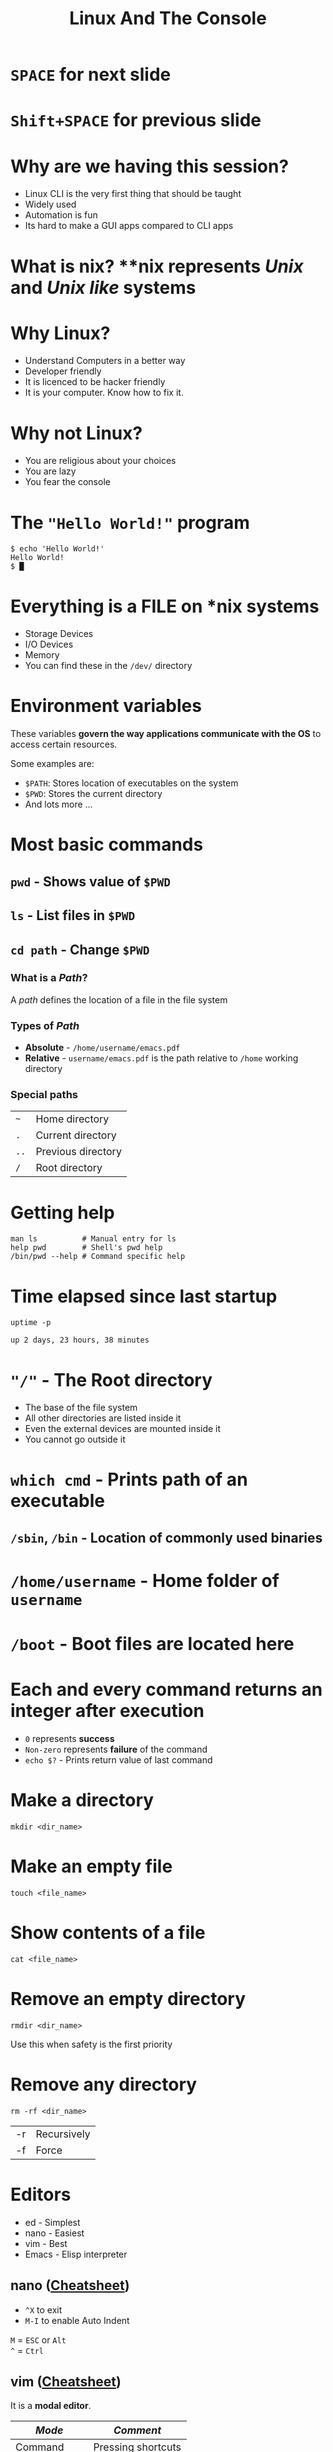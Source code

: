 #+TITLE: Linux And The Console
#+OPTIONS: toc:nil num:nil timestamp:nil author:nil
#+REVEAL_ROOT: ../../reveal.js
#+REVEAL_TRANS: slide
#+REVEAL_THEME: black
#+REVEAL_EXTRA_CSS: ../custom.css

* =SPACE= for next slide

* =Shift+SPACE= for previous slide

* Why are we having this session?
  - Linux CLI is the very first thing that should be taught
  - Widely used
  - Automation is fun
  - Its hard to make a GUI apps compared to CLI apps

* What is **nix*?
**nix* represents /Unix/ and /Unix like/ systems

* Why Linux?
+ Understand Computers in a better way
+ Developer friendly
+ It is licenced to be hacker friendly
+ It is your computer. Know how to fix it.

* Why not Linux?
+ You are religious about your choices
+ You are lazy
+ You fear the console

* The ="Hello World!"= program
#+NAME: hello-world-in-shell
#+BEGIN_EXAMPLE
$ echo 'Hello World!'
Hello World!
$ █
#+END_EXAMPLE

* Everything is a FILE on *nix systems
- Storage Devices
- I/O Devices
- Memory
- You can find these in the =/dev/= directory

* Environment variables
These variables *govern the way applications communicate with the OS* to
access certain resources.

Some examples are:
- =$PATH=: Stores location of executables on the system
- =$PWD=: Stores the current directory
- And lots more ...

* Most basic commands

** =pwd= - Shows value of =$PWD=

** =ls= - List files in =$PWD=

** =cd path= - Change =$PWD=

*** What is a /Path/?
A /path/ defines the location of a file in the file system

*** Types of /Path/
+ *Absolute* - =/home/username/emacs.pdf=
+ *Relative* - =username/emacs.pdf= is the path relative to =/home=
  working directory

*** Special paths
| =~=  | Home directory     |
| =.=  | Current directory  |
| =..= | Previous directory |
| =/=  | Root directory     |

* Getting help
#+BEGIN_SRC shell
  man ls          # Manual entry for ls
  help pwd        # Shell's pwd help
  /bin/pwd --help # Command specific help
#+END_SRC

* Time elapsed since last startup
#+NAME: uptime-command
#+BEGIN_SRC shell :results output :exports both :cache yes
  uptime -p
#+END_SRC
#+RESULTS[a48b79ef3365541dd80715d61cb5ceb16ea90280]: uptime-command
: up 2 days, 23 hours, 38 minutes

* ="/"= - The Root directory
+ The base of the file system
+ All other directories are listed inside it
+ Even the external devices are mounted inside it
+ You cannot go outside it

* =which cmd= - Prints path of an executable

** =/sbin=, =/bin= - Location of commonly used binaries

* =/home/username= - Home folder of =username=

* =/boot= - Boot files are located here

* Each and every command returns an integer after execution
- =0= represents *success*
- =Non-zero= represents *failure* of the command
- =echo $?= - Prints return value of last command

* Make a directory
#+BEGIN_SRC shell :exports code
  mkdir <dir_name>
#+END_SRC

* Make an empty file
#+BEGIN_SRC shell :exports code
  touch <file_name>
#+END_SRC

* Show contents of a file
  #+begin_src shell :exports code
    cat <file_name>
  #+end_src

* Remove an empty directory
#+BEGIN_SRC shell :exports code
  rmdir <dir_name>
#+END_SRC
Use this when safety is the first priority

* Remove any directory
#+BEGIN_SRC shell :exports code
  rm -rf <dir_name>
#+END_SRC
| -r | Recursively |
| -f | Force       |

* Editors
+ ed - Simplest
+ nano - Easiest
+ vim - Best
+ Emacs - Elisp interpreter

** nano ([[https://duckduckgo.com/?q=nano+cheatsheet&t=ffab&ia=cheatsheet&iax=cheatsheet][Cheatsheet]])
+ =^X= to exit
+ =M-I= to enable Auto Indent
=M= = =ESC= or =Alt= \\
=^= = =Ctrl=

** vim ([[https://duckduckgo.com/?q=vi+cheatsheet&t=ffab&ia=answer&iax=1][Cheatsheet]])
It is a *modal editor*.
| /Mode/       | /Comment/          |
|--------------+--------------------|
| Command      | Pressing shortcuts |
| Insert       | Inserting text     |
| Command line | Writing commands   |
*** Remember
+ Press =ESC= to cancel action or go to *command mode*
+ Always be in command mode unless specified
+ Press =i= or =a= to get into *insert mode*
+ Press =:= to get into *command line mode*
*** =:q!= - Force Quit
*** =dd= - Deletes a line
*** =v= - To enter visual mode
Use =h=, =j=, =k= and =l= keys to select the region.
- =x= - To *cut*
- =y= - To *copy* / *yank*
- =p= - To paste
*** =:x= - Save and Quit
*** =:set autoindent= - Auto indent
*** Learn advanced vim from
- [[https://www.digitalocean.com/community/tutorials/how-to-use-vim-for-advanced-editing-of-plain-text-or-code-on-a-vps--2][Digital Ocean]]
- [[https://github.com/akrawchyk/awesome-vim][Awesome Vim]]
- [[https://www.openvim.com/][Vim tutorial]]
- [[https://vimvalley.com/][Advanced vim tutorial]] - Freemium

* Controlling processes

** =Ctrl+C= sends *force quit* signal to a running process
** =Ctrl+Z= to pause a process

** After pausing you have two options
+ =fg= resumes the process in the =ForeGround=
+ =bg= resumes the process in the =BackGround=
+ Or kill it :)

** Run a process in the background
#+BEGIN_SRC shell
  <full_command> &
#+END_SRC

** List running processes
#+BEGIN_SRC shell :exports code
  ps -e   # Gives simple list
  ps aux  # Gives verbose list
  top     # Priority based ordering of processes
#+END_SRC

** Kill a process
#+BEGIN_SRC shell :exports code
  kill 1234           # Like ^C
  killall -9 firefox  # Force kill
#+END_SRC

* File redirection
#+BEGIN_SRC shell :exports code
  ls -l > ls.txt     # stdout to ls.txt
  ls /x 2> lserr.txt # stderr to lserr.txt
  cat < ls.txt       # stdin from ls.txt
#+END_SRC

* =grep= - Finding a string in file(s)

  #+begin_src shell :exports code
    grep import file1 file2  # Find "import" in file1 and file2
    grep -r import dir  # Recursively search in a dir
    grep -n import file1  # Show line numbers of matches
    grep -i import file1  # Ignore case
    grep -rI import *.txt dir *.py  # Ignores binary files
  #+end_src

* =find= - Finding a file in a dir
  #+begin_src shell :exports code
    find dir -name '*.py'  # Remember the single quote
    find dir -iname '*sys*'  # Case insensitive search
    find dir -type f -name '*.ini'  # Only show files
    find dir -type f -empty  # Show empty files only
  #+end_src

* =head= - Show first few lines

* =tail= - Show last few lines

* Pipes
  Passing output from one program to another
  #+begin_src shell :exports code
    ps -e | grep py
  #+end_src

* Nested commands
  Use one program's output as a parameter of another command
  #+begin_src shell :exports code
    ls -l `which python`
  #+end_src

* Thank you
  - Make sure to RTFM
  - Then search the internet
  - Then ask someone
  - If everything fails make sure to DIY
